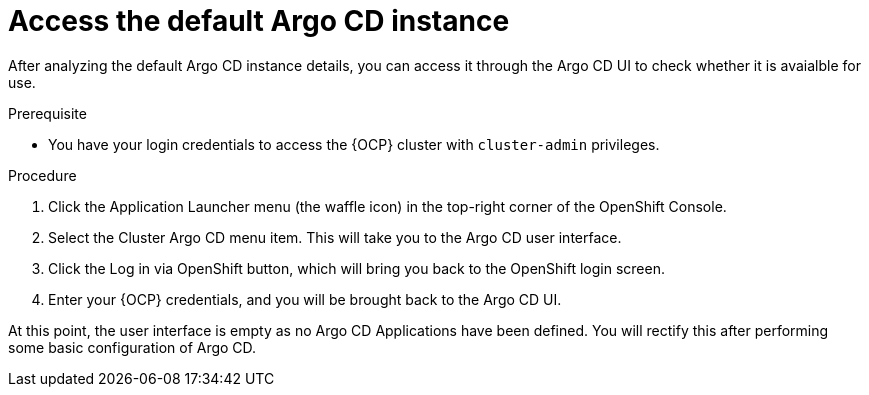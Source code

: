 // Module is included in the following assemblies:
//
// * managing_cluster_configuration/managing-openshift-cluster-configuration.adoc

:_mod-docs-content-type: PROCEDURE
[id="access-the-default-argocd-instance_{context}"]
= Access the default Argo CD instance

After analyzing the default Argo CD instance details, you can access it through the Argo CD UI to check whether it is avaialble for use.


.Prerequisite

* You have your login credentials to access the {OCP} cluster with `cluster-admin` privileges.


.Procedure

. Click the Application Launcher menu (the waffle icon) in the top-right corner of the OpenShift Console.
. Select the Cluster Argo CD menu item. This will take you to the Argo CD user interface.
. Click the Log in via OpenShift button, which will bring you back to the OpenShift login screen.
. Enter your {OCP} credentials, and you will be brought back to the Argo CD UI.

At this point, the user interface is empty as no Argo CD Applications have been defined. You will rectify this after performing some basic configuration of Argo CD.

